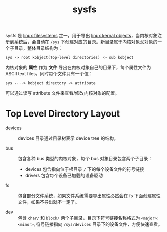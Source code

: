 :PROPERTIES:
:ID:       503DA51A-5562-4DF3-A2AE-6CF2045121DD
:ROAM_REFS: https://www.kernel.org/doc/Documentation/filesystems/sysfs.txt
:END:
#+TITLE: sysfs

sysfs 是 [[id:2B12BF08-5425-4A54-B91C-03367CE557BB][linux filesystems]] 之一，用于导出 [[id:CF2D0847-D434-47AB-8DFA-1265BABC539B][linux kernal objects]]，当内核对象注册到系统后，会自动在 =/sys= 下创建对应的目录。新目录属于内核对象父对象的一个子目录，整体目录结构为：
#+begin_example
  sys -> root kobject(Top-level directories) -> sub kobject
#+end_example

内核对象的 *属性* 作为 *文件* 导出在内核对象自己的目录下，每个属性文件为 ASCII text files，同时每个文件只有一个值：
#+begin_example
  sys -···> kobject directory -> attribute 
#+end_example

可以通过读写 attribute 文件来查看/修改内核对象的配置。

* Top Level Directory Layout
  + devices ::
    devices 目录通过目录树表示 device tree 的结构。

  + bus ::
    包含各种 bus 类型的内核对象，每个 bus 对象目录包含两个子目录：
    - devices 包含指向位于根目录 =/= 下的每个设备文件的符号链接
    - drivers 包含每个设备已加载的设备驱动

  + fs ::
    包含部分文件系统，如果文件系统需要导出属性必然会在 fs 下面创建属性文件，如果不导出就不一定了。

  + dev :: 
    包含 =char/= 和 =block/= 两个子目录，目录下符号链接名称格式为 =<major>:<minor>=, 符号链接指向 =/sys/devices= 目录下的设备文件，方便快速查看。

